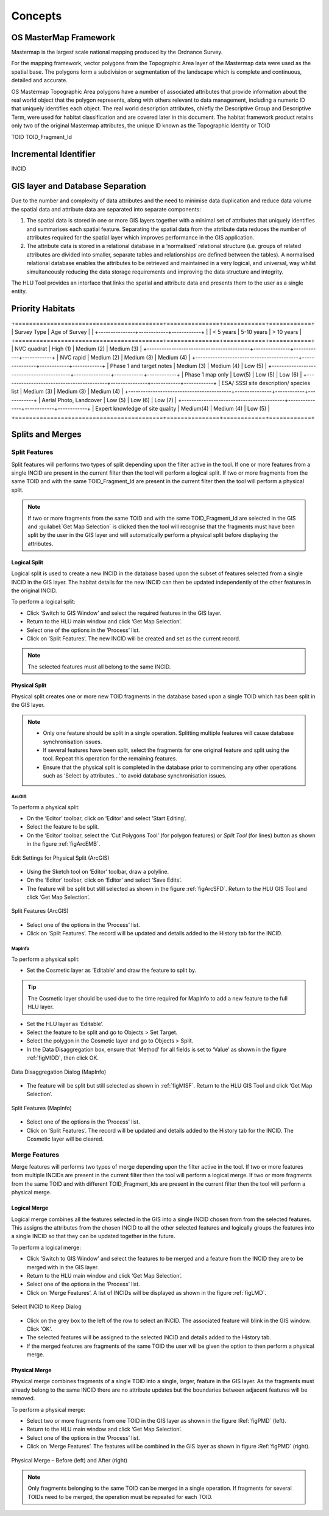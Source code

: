 .. index::
	single: Key concepts

********
Concepts
********

.. index::
	single: OS Mastermap
	single: toid
	single: toid_fragment_id
	see: Topographical identifier; toid
	see: fragment; toid_fragment_id

.. _mastermap:

OS MasterMap Framework
======================

Mastermap is the largest scale national mapping produced by the Ordnance Survey.

For the mapping framework, vector polygons from the Topographic Area layer of the Mastermap data were used as the spatial base. The polygons form a subdivision or segmentation of the landscape which is complete and continuous, detailed and accurate.

OS Mastermap Topographic Area polygons have a number of associated attributes that provide information about the real world object that the polygon represents, along with others relevant to data management, including a numeric ID that uniquely identifies each object. The real world description attributes, chiefly the Descriptive Group and Descriptive Term, were used for habitat classification and are covered later in this document.
The habitat framework product retains only two of the original Mastermap attributes, the unique ID known as the Topographic Identity or TOID


TOID
TOID_Fragment_Id


.. raw:: latex

	\newpage

.. index::
	single: incid
	see: Incremental Identifier; incid

.. _incid:

Incremental Identifier
======================

INCID


.. raw:: latex

	\newpage

GIS layer and Database Separation
=================================

Due to the number and complexity of data attributes and the need to minimise data duplication and reduce data volume the spatial data and attribute data are separated into separate components:

1. The spatial data is stored in one or more GIS layers together with a minimal set of attributes that uniquely identifies and summarises each spatial feature. Separating the spatial data from the attribute data reduces the number of attributes required for the spatial layer which improves performance in the GIS application.

2. The attribute data is stored in a relational database in a ‘normalised’ relational structure (i.e. groups of related attributes are divided into smaller, separate tables and relationships are defined between the tables). A normalised relational database enables the attributes to be retrieved and maintained in a very logical, and universal, way whilst simultaneously reducing the data storage requirements and improving the data structure and integrity.
   
The HLU Tool provides an interface that links the spatial and attribute data and presents them to the user as a single entity.



.. raw:: latex

	\newpage

Priority Habitats
=================



.. tabularcolumns:: |L|C|C|C|

.. table:: Determination Quality matrix for different survey types and ages

+==========================================+===============+============+============+
|               Survey Type                | Age of Survey                           |
|                                          +---------------+------------+------------+
|                                          | < 5 years     | 5-10 years | > 10 years |
+==========================================+===============+============+============+
| NVC quadrat                              | High (1)      | Medium (2) | Medium (3) |
+------------------------------------------+---------------+------------+------------+
| NVC rapid                                | Medium (2)    | Medium (3) | Medium (4) |
+------------------------------------------+---------------+------------+------------+
| Phase 1 and target notes                 | Medium (3)    | Medium (4) | Low (5)    |
+------------------------------------------+---------------+------------+------------+
| Phase 1 map only                         | Low(5)        | Low (5)    | Low (6)    |
+------------------------------------------+---------------+------------+------------+
| ESA/ SSSI site description/ species list | Medium (3)    | Medium (3) | Medium (4) |
+------------------------------------------+---------------+------------+------------+
| Aerial Photo, Landcover                  | Low (5)       | Low (6)    | Low (7)    |
+------------------------------------------+---------------+------------+------------+
| Expert knowledge of site quality         | Medium(4)     | Medium (4) | Low (5)    |
+==========================================+===============+============+============+


.. raw:: latex

	\newpage

Splits and Merges
=================

.. index::
	single: split

.. _split:

Split Features
--------------

Split features will performs two types of split depending upon the filter active in the tool. If one or more features from a single INCID are present in the current filter then the tool will perform a logical split. If two or more fragments from the same TOID and with the same TOID_Fragment_Id are present in the current filter then the tool will perform a physical split.

.. Note:: If two or more fragments from the same TOID and with the same TOID_Fragment_Id are selected in the GIS and :guilabel:`Get Map Selection` is clicked then the tool will recognise that the fragments must have been split by the user in the GIS layer and will automatically perform a physical split before displaying the attributes.

.. index::
	single: logical split

.. _logical_split:

Logical Split
^^^^^^^^^^^^^

Logical split is used to create a new INCID in the database based upon the subset of features selected from a single INCID in the GIS layer. The habitat details for the new INCID can then be updated independently of the other features in the original INCID.

To perform a logical split:

* Click ‘Switch to GIS Window’ and select the required features in the GIS layer.
* Return to the HLU main window and click ‘Get Map Selection’.
* Select one of the options in the ‘Process’ list.
* Click on ‘Split Features’. The new INCID will be created and set as the current record.

.. Note:: The selected features must all belong to the same INCID.

.. index::
	single: physical split

.. _physical_split:

Physical Split
^^^^^^^^^^^^^^

Physical split creates one or more new TOID fragments in the database based upon a single TOID which has been split in the GIS layer.

.. note::

	* Only one feature should be split in a single operation. Splitting multiple features will cause database synchronisation issues. 
	* If several features have been split, select the fragments for one original feature and split using the tool. Repeat this operation for the remaining features.
	* Ensure that the physical split is completed in the database prior to commencing any other operations such as ‘Select by attributes…’ to avoid database synchronisation issues.

ArcGIS
""""""

To perform a physical split:

* On the ‘Editor’ toolbar, click on ‘Editor’ and select ‘Start Editing’.
* Select the feature to be split.
* On the ‘Editor’ toolbar, select the ‘Cut Polygons Tool’ (for polygon features) or `Split Tool` (for lines) button as shown in the figure :ref:`figArcEMB`.

.. _figArcEMB:

.. figure:: ../images/figures/ArcGISEditMenuBar.png
	:align: center

	Edit Settings for Physical Split (ArcGIS)

* Using the Sketch tool on ‘Editor’ toolbar, draw a polyline.
* On the ‘Editor’ toolbar, click on ‘Editor’ and select ‘Save Edits’.
* The feature will be split but still selected as shown in the figure :ref:`figArcSFD`. Return to the HLU GIS Tool and click ‘Get Map Selection’.

.. _figArcSFD:

.. figure:: ../images/figures/ArcGISSplitFeaturesDiagram.png
	:align: center

	Split Features (ArcGIS)

* Select one of the options in the ‘Process’ list.
* Click on ‘Split Features’. The record will be updated and details added to the History tab for the INCID.

MapInfo
"""""""

To perform a physical split:

* Set the Cosmetic layer as ‘Editable’ and draw the feature to split by.

.. Tip:: The Cosmetic layer should be used due to the time required for MapInfo to add a new feature to the full HLU layer.

* Set the HLU layer as ‘Editable’.
* Select the feature to be split and go to Objects > Set Target.
* Select the polygon in the Cosmetic layer and go to Objects > Split.
* In the Data Disaggregation box, ensure that ‘Method’ for all fields is set to ‘Value’ as shown in the figure :ref:`figMIDD`, then click OK.

.. _figMIDD:

.. figure:: ../images/figures/MapInfoDataDisaggregationDialog.png
	:align: center

	Data Disaggregation Dialog (MapInfo)

* The feature will be split but still selected as shown in :ref:`figMISF`. Return to the HLU GIS Tool and click ‘Get Map Selection’.

.. _figMISF:

.. figure:: ../images/figures/MapInfoSplitFeaturesDiagram.png
	:align: center

	Split Features (MapInfo)

* Select one of the options in the ‘Process’ list.
* Click on ‘Split Features’. The record will be updated and details added to the History tab for the INCID. The Cosmetic layer will be cleared.


.. index::
	single: merge

.. _merge:

Merge Features
--------------

Merge features will performs two types of merge depending upon the filter active in the tool. If two or more features from multiple INCIDs are present in the current filter then the tool will perform a logical merge. If two or more fragments from the same TOID and with different TOID_Fragment_Ids are present in the current filter then the tool will perform a physical merge.

.. index::
	single: Logical merge

.. _logical_merge:

Logical Merge
^^^^^^^^^^^^^

Logical merge combines all the features selected in the GIS into a single INCID chosen from from the selected features. This assigns the attributes from the chosen INCID to all the other selected features and logically groups the features into a single INCID so that they can be updated together in the future.

To perform a logical merge:

* Click ‘Switch to GIS Window’ and select the features to be merged and a feature from the INCID they are to be merged with in the GIS layer.
* Return to the HLU main window and click ‘Get Map Selection’.
* Select one of the options in the ‘Process’ list.
* Click on ‘Merge Features’. A list of INCIDs will be displayed as shown in the figure :ref:`figLMD`.

.. _figLMD:

.. figure:: ../images/figures/LogicalMergeDialog.png
	:align: center

	Select INCID to Keep Dialog

* Click on the grey box to the left of the row to select an INCID. The associated feature will blink in the GIS window. Click ‘OK’.
* The selected features will be assigned to the selected INCID and details added to the History tab.
* If the merged features are fragments of the same TOID the user will be given the option to then perform a physical merge.

.. index::
	single: Physical merge

.. _physical_merge:

Physical Merge
^^^^^^^^^^^^^^

Physical merge combines fragments of a single TOID into a single, larger, feature in the GIS layer. As the fragments must already belong to the same INCID there are no attribute updates but the boundaries between adjacent features will be removed.

To perform a physical merge:

* Select two or more fragments from one TOID in the GIS layer as shown in the figure :Ref:`figPMD` (left).
* Return to the HLU main window and click ‘Get Map Selection’.
* Select one of the options in the ‘Process’ list.
* Click on ‘Merge Features’. The features will be combined in the GIS layer as shown in figure :Ref:`figPMD` (right).

.. _figPMD:

.. figure:: ../images/figures/PhysicalMergeDiagram.png
	:align: center

	Physical Merge – Before (left) and After (right)


.. Note:: Only fragments belonging to the same TOID can be merged in a single operation. If fragments for several TOIDs need to be merged, the operation must be repeated for each TOID.